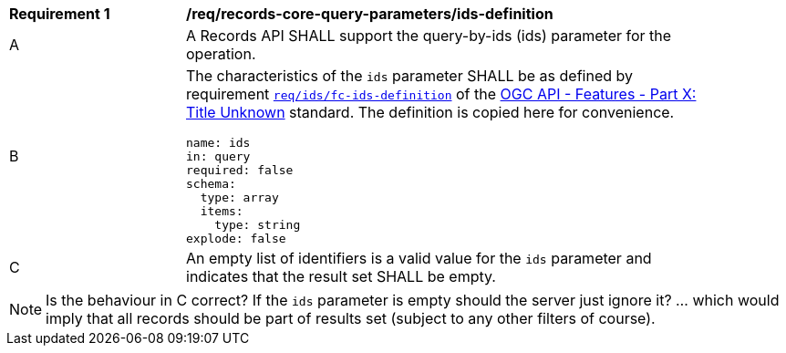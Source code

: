 [[req_records-core-query-parameters_ids-definition]]
[width="90%",cols="2,6a"]
|===
^|*Requirement {counter:req-id}* |*/req/records-core-query-parameters/ids-definition*
^|A |A Records API SHALL support the query-by-ids (ids) parameter for the operation.
^|B |The characteristics of the `ids` parameter SHALL be as defined by requirement http://fix.em[`req/ids/fc-ids-definition`] of the http://fix.me[OGC API - Features - Part X: Title Unknown] standard.  The definition is copied here for convenience.

[source,YAML]
----
name: ids
in: query
required: false
schema:
  type: array
  items:
    type: string
explode: false
----

^|C |An empty list of identifiers is a valid value for the `ids` parameter and indicates that the result set SHALL be empty.
|===

NOTE:  Is the behaviour in C correct?  If the `ids` parameter is empty should the server just ignore it?  ... which would imply that all records should be part of results set (subject to any other filters of course).
